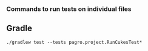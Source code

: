 *** Commands to run tests on individual files

** Gradle

   #+begin_src 
    ./gradlew test --tests pagro.project.RunCukesTest*
   #+end_src
